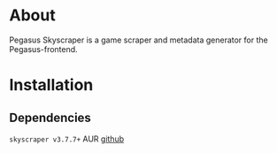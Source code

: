 * About
Pegasus Skyscraper is a game scraper and metadata generator for the Pegasus-frontend.
* Installation
** Dependencies
    =skyscraper v3.7.7+= AUR
    [[https://github.com/muldjord/skyscraper][github]]
